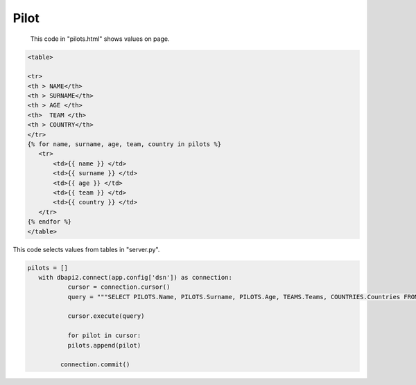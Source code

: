 Pilot
^^^^^

 This code in "pilots.html" shows values on page.

.. code-block:: python

   <table>

   <tr>
   <th > NAME</th>
   <th > SURNAME</th>
   <th > AGE </th>
   <th>  TEAM </th>
   <th > COUNTRY</th>
   </tr>
   {% for name, surname, age, team, country in pilots %}
      <tr>
          <td>{{ name }} </td>
          <td>{{ surname }} </td>
          <td>{{ age }} </td>
          <td>{{ team }} </td>
          <td>{{ country }} </td>
      </tr>
   {% endfor %}
   </table>


This code selects values from tables in "server.py".

.. code-block:: python

      pilots = []
         with dbapi2.connect(app.config['dsn']) as connection:
                 cursor = connection.cursor()
                 query = """SELECT PILOTS.Name, PILOTS.Surname, PILOTS.Age, TEAMS.Teams, COUNTRIES.Countries FROM PILOTS, COUNTRIES, TEAMS WHERE PILOTS.Country=COUNTRIES.Id AND PILOTS.Team = TEAMS.Id;"""

                 cursor.execute(query)

                 for pilot in cursor:
                 pilots.append(pilot)

               connection.commit()


